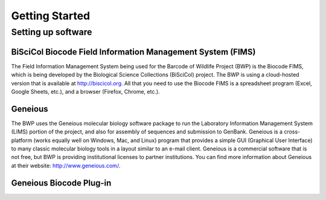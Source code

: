 Getting Started
===============

Setting up software
-------------------

BiSciCol Biocode Field Information Management System (FIMS)
~~~~~~~~~~~~~~~~~~~~~~~~~~~~~~~~~~~~~~~~~~~~~~~~~~~~~~~~~~~

The Field Information Management System being used for the Barcode of Wildlife Project (BWP) is the Biocode FIMS, which is being developed by the Biological Science Collections (BiSciCol) project. The BWP is using a cloud-hosted version that is available at http://biscicol.org. All that you need to use the Biocode FIMS is a spreadsheet program (Excel, Google Sheets, etc.), and a browser (Firefox, Chrome, etc.).

Geneious
~~~~~~~~

The BWP uses the Geneious molecular biology software package to run the Laboratory Information Management System (LIMS) portion of the project, and also for assembly of sequences and submission to GenBank. Geneious is a cross-platform (works equally well on Windows, Mac, and Linux) program that provides a simple GUI (Graphical User Interface) to many classic molecular biology tools in a layout similar to an e-mail client. Geneious is a commercial software that is not free, but BWP is providing institutional licenses to partner institutions. You can find more information about Geneious at their website: http://www.geneious.com/.

Geneious Biocode Plug-in
~~~~~~~~~~~~~~~~~~~~~~~~

